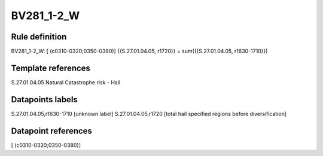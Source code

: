===========
BV281_1-2_W
===========

Rule definition
---------------

BV281_1-2_W: [ (c0310-0320;0350-0380)] {{S.27.01.04.05, r1720}} = sum({{S.27.01.04.05, r1630-1710}})


Template references
-------------------

S.27.01.04.05 Natural Catastrophe risk - Hail


Datapoints labels
-----------------

S.27.01.04.05,r1630-1710 [unknown label]
S.27.01.04.05,r1720 [total hail specified regions before diversification]



Datapoint references
--------------------

[ (c0310-0320;0350-0380)]